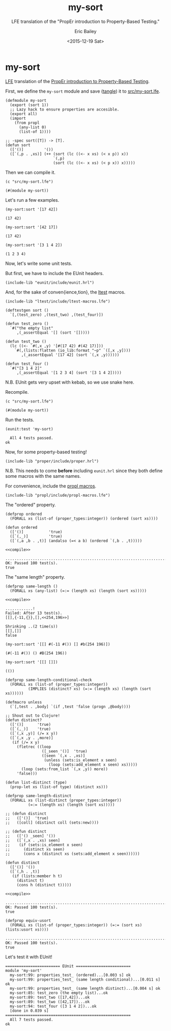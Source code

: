 #+OPTIONS: title:nil toc:nil num:0 author:t
#+TITLE: my-sort
#+DATE: <2015-12-19 Sat>
#+AUTHOR: Eric Bailey
#+SUBTITLE: LFE translation of the "PropEr introduction to Property-Based Testing."
#+LANGUAGE: en
#+CREATOR: Emacs 24.5.1 (Org mode 8.3.2)

* my-sort
  :PROPERTIES:
  :noweb:    yes
  :END:
[[https://github.com/rvirding/lfe][LFE]] translation of the [[http://proper.softlab.ntua.gr/Tutorials/PropEr_introduction_to_Property-Based_Testing.html][PropEr introduction to Property-Based Testing]].

First, we define the ~my-sort~ module and save ([[./ob-lfe.el][tangle]]) it to [[./src/my-sort.lfe][src/my-sort.lfe]].

#+NAME: my-sort
#+BEGIN_SRC lfe :tangle src/my-sort.lfe :results silent
(defmodule my-sort
  (export (sort 1))
  ;; Lazy hack to ensure properties are accesible.
  (export all)
  (import
    (from propl
      (any-list 0)
      (list-of 1))))
#+END_SRC
#+BEGIN_SRC lfe :exports none :tangle src/my-sort.lfe
<<proper-hrl>>

<<propl-macros>>

<<eunit-hrl>>

<<ltest-macros>>
#+END_SRC
#+BEGIN_SRC lfe :tangle src/my-sort.lfe
;; -spec sort([T]) -> [T].
(defun sort
  (['()]         '())
  ([`(,p . ,xs)] (++ (sort (lc ((<- x xs) (< x p)) x))
                     `(,p)
                     (sort (lc ((<- x xs) (< p x)) x)))))
#+END_SRC

Then we can compile it.
#+NAME: compile
#+BEGIN_SRC lfe :exports both
(c "src/my-sort.lfe")
#+END_SRC

#+RESULTS: compile
: (#(module my-sort))

Let's run a few examples.
#+NAME: example-1
#+BEGIN_SRC lfe :exports both
(my-sort:sort '[17 42])
#+END_SRC

#+RESULTS: example-1
: (17 42)

#+NAME: example-2
#+BEGIN_SRC lfe :exports both
(my-sort:sort '[42 17])
#+END_SRC

#+RESULTS: example-2
: (17 42)

#+NAME: example-3
#+BEGIN_SRC lfe :exports both
(my-sort:sort '[3 1 4 2])
#+END_SRC

#+RESULTS: example-3
: (1 2 3 4)

Now, let's write some unit tests.

But first, we have to include the EUnit headers.
#+NAME: eunit-hrl
#+BEGIN_SRC lfe
(include-lib "eunit/include/eunit.hrl")
#+END_SRC

And, for the sake of conven{ience,tion}, the [[https://github.com/lfex/ltest][ltest]] macros.
#+NAME: ltest-macros
#+BEGIN_SRC lfe
(include-lib "ltest/include/ltest-macros.lfe")
#+END_SRC

#+NAME: unit-tests
#+BEGIN_SRC lfe :results silent
(deftestgen sort ()
  `[,(test_zero) ,(test_two) ,(test_four)])

(defun test_zero ()
  `#("the empty list"
     ,(_assertEqual '[] (sort '[]))))

(defun test_two ()
  (lc ((<- `#(,x ,y) '[#(17 42) #(42 17)]))
    `#(,(lists:flatten (io_lib:format "~p" `([,x ,y])))
       ,(_assertEqual '[17 42] (sort `(,x ,y))))))

(defun test_four ()
  `#("[3 1 4 2]"
     ,(_assertEqual '[1 2 3 4] (sort '[3 1 4 2]))))
#+END_SRC

N.B. EUnit gets very upset with kebab, so we use snake here.

Recompile.
#+NAME: compile-with-tests
#+BEGIN_SRC lfe :exports both
(c "src/my-sort.lfe")
#+END_SRC

#+RESULTS: compile-with-tests
: (#(module my-sort))

Run the tests.
#+NAME: run-tests
#+BEGIN_SRC lfe :exports both
(eunit:test 'my-sort)
#+END_SRC

#+RESULTS: run-tests
:   All 4 tests passed.
: ok

Now, for some property-based testing!
#+NAME: proper-hrl
#+BEGIN_SRC lfe
(include-lib "proper/include/proper.hrl")
#+END_SRC

N.B. This needs to come *before* including =eunit.hrl= since they both define
some macros with the same names.

For convenience, include the [[https://github.com/quasiquoting/propl/blob/master/include/propl-macros.lfe][propl macros]].

#+NAME: propl-macros
#+BEGIN_SRC lfe
(include-lib "propl/include/propl-macros.lfe")
#+END_SRC

The "ordered" property.
#+NAME: prop_ordered
#+BEGIN_SRC lfe :tangle src/my-sort.lfe
(defprop ordered
  (FORALL xs (list-of (proper_types:integer)) (ordered (sort xs))))
#+END_SRC

#+NAME: ordered
#+BEGIN_SRC lfe :tangle src/my-sort.lfe
(defun ordered
  (['()]           'true)
  ([`(,_)]         'true)
  ([`(,a ,b . ,t)] (andalso (=< a b) (ordered `(,b . ,t)))))
#+END_SRC

#+BEGIN_SRC lfe
<<compile>>
#+END_SRC

#+RESULTS:
: src/my-sort.lfe:7: error expanding (include-lib "propl/include/propl-macros.lfe")
: error

#+NAME: quickcheck-prop_ordered
#+BEGIN_SRC lfe :exports results
(proper:quickcheck (my-sort:prop_ordered))
#+END_SRC

#+RESULTS: quickcheck-prop_ordered
: ....................................................................................................
: OK: Passed 100 test(s).
: true

# #+NAME: quickcheck-prop_ordered-some-more
# #+BEGIN_SRC lfe :exports results
# (proper:quickcheck (my-sort:prop_ordered) 4711)
# #+END_SRC

# #+RESULTS: quickcheck-prop_ordered-some-more
# : ........................................................................................................................... ........................................................................................................................... ........................................................................................................................... ........................................................................................................................... ........................................................................................................................... ........................................................................................................................... ........................................................................................................................... ........................................................................................................................... ........................................................................................................................... ........................................................................................................................... ........................................................................................................................... ........................................................................................................................... ........................................................................................................................... ........................................................................................................................... ........................................................................................................................... ........................................................................................................................... ........................................................................................................................... ........................................................................................................................... ........................................................................................................................... ........................................................................................................................... ........................................................................................................................... ........................................................................................................................... ........................................................................................................................... ........................................................................................................................... ........................................................................................................................... ........................................................................................................................... ........................................................................................................................... ........................................................................................................................... ........................................................................................................................... ........................................................................................................................... ........................................................................................................................... ........................................................................................................................... ........................................................................................................................... ........................................................................................................................... ........................................................................................................................... ........................................................................................................................... ........................................................................................................................... ........................................................................................................................... .....................................
# : OK: Passed 4711 test(s).
# : true

The "same length" property.
#+NAME: prop_same_length
#+BEGIN_SRC lfe :tangle src/my-sort.lfe
(defprop same-length ()
  (FORALL xs (any-list) (=:= (length xs) (length (sort xs)))))
#+END_SRC

#+BEGIN_SRC lfe
<<compile>>
#+END_SRC

#+RESULTS:
: (#(module my-sort))

#+NAME: quickcheck-prop_same_length
#+BEGIN_SRC lfe :exports results
(proper:quickcheck (my-sort:prop_same_length))
#+END_SRC

#+RESULTS: quickcheck-prop_same_length
: ............!
: Failed: After 13 test(s).
: [[],{-11,{}},[],<<254,196>>]
:
: Shrinking ..(2 time(s))
: [[],[]]
: false

#+NAME: same_length-failure-1
#+BEGIN_SRC lfe
(my-sort:sort '[[] #(-11 #()) [] #b(254 196)])
#+END_SRC

#+RESULTS: same_length-failure-1
: (#(-11 #()) () #B(254 196))

#+NAME: same_length-failure-2
#+BEGIN_SRC lfe
(my-sort:sort '[[] []])
#+END_SRC

#+RESULTS: same_length-failure-2
: (())

#+NAME: prop_same_length_conditional_check
#+BEGIN_SRC lfe :tangle src/my-sort.lfe
(defprop same-length-conditional-check
  (FORALL xs (list-of (proper_types:integer))
          (IMPLIES (distinct? xs) (=:= (length xs) (length (sort xs))))))
#+END_SRC

#+NAME: distinct
#+BEGIN_SRC lfe :tangle src/my-sort.lfe
(defmacro unless
  (`[,test . ,body] `(if ,test 'false (progn ,@body))))

;; Shout out to Clojure!
(defun distinct?
  (['()]      'true)
  ([`(,_)]    'true)
  ([`(,x ,y)] (/= x y))
  ([`(,x ,y . ,more)]
   (if (/= x y)
     (fletrec ((loop
                ([_seen '()]  'true)
                ([seen `(,x . ,xs)]
                 (unless (sets:is_element x seen)
                   (loop (sets:add_element x seen) xs)))))
       (loop (sets:from_list `(,x ,y)) more))
     'false)))
#+END_SRC

#+NAME: prop_same_length_distinct
#+BEGIN_SRC lfe :tangle src/my-sort.lfe
(defun list-distinct (type)
  (prop-let xs (list-of type) (distinct xs)))

(defprop same-length-distinct
  (FORALL xs (list-distinct (proper_types:integer))
          (=:= (length xs) (length (sort xs)))))
#+END_SRC

#+NAME: list-distinct
#+BEGIN_SRC lfe :tangle src/my-sort.lfe
;; (defun distinct
;;   (['()]  'true)
;;   ([coll] (distinct coll (sets:new))))

;; (defun distinct
;;   (['() _seen] '())
;;   ([`(,x . ,xs) seen]
;;    (if (sets:is_element x seen)
;;      (distinct xs seen)
;;      (cons x (distinct xs (sets:add_element x seen))))))

(defun distinct
  (['()] '())
  ([`(,h . ,t)]
   (if (lists:member h t)
     (distinct t)
     (cons h (distinct t)))))
#+END_SRC

#+BEGIN_SRC lfe
<<compile>>
#+END_SRC

#+RESULTS:
: (#(module my-sort))

#+NAME: quickcheck-prop_same_length_distinct
#+BEGIN_SRC lfe :exports results
(proper:quickcheck (my-sort:prop_same_length_distinct))
#+END_SRC

#+RESULTS: quickcheck-prop_same_length_distinct
: ....................................................................................................
: OK: Passed 100 test(s).
: true

#+NAME: prop_equiv_usort
#+BEGIN_SRC lfe :tangle src/my-sort.lfe
(defprop equiv-usort
  (FORALL xs (list-of (proper_types:integer)) (=:= (sort xs) (lists:usort xs))))
#+END_SRC

#+NAME: quickcheck-prop_equiv_usort
#+BEGIN_SRC lfe :exports results
(proper:quickcheck (my-sort:prop_equiv_usort))
#+END_SRC

#+RESULTS: quickcheck-prop_equiv_usort
: ....................................................................................................
: OK: Passed 100 test(s).
: true

#+BEGIN_SRC lfe :exports :tangle src/my-sort.lfe
<<unit-tests>>
#+END_SRC


Let's test it with EUnit!
#+BEGIN_SRC lfe :exports :tangle src/my-sort.lfe
;; See http://proper.softlab.ntua.gr/User_Guide.html#using_proper_in_conjunction_with_eunit
(deftestgen properties
  (let ((opts  '[#(to_file user)])
        (tests `(#("ordered"
                   ,(my-sort:prop_ordered))
                 #("same length conditional"
                   ,(my-sort:prop_same_length_conditional_check))
                 #("same length distinct"
                   ,(my-sort:prop_same_length_distinct)))))
    (lc ((<- `#(,title ,prop) tests))
      `#(,title ,(_assert (proper:quickcheck prop))))))
#+END_SRC

#+NAME: eunit-test
#+BEGIN_SRC lfe :exports results
(eunit:test 'my-sort '[verbose])
#+END_SRC

#+RESULTS: eunit-test
#+begin_example
======================== EUnit ========================
module 'my-sort'
  my-sort:99: properties_test_ (ordered)...[0.003 s] ok
  my-sort:99: properties_test_ (same length conditional)...[0.011 s] ok
  my-sort:99: properties_test_ (same length distinct)...[0.004 s] ok
  my-sort:85: test_zero (the empty list)...ok
  my-sort:89: test_two ([17,42])...ok
  my-sort:89: test_two ([42,17])...ok
  my-sort:94: test_four ([3 1 4 2])...ok
  [done in 0.039 s]
=======================================================
  All 7 tests passed.
ok
#+end_example
